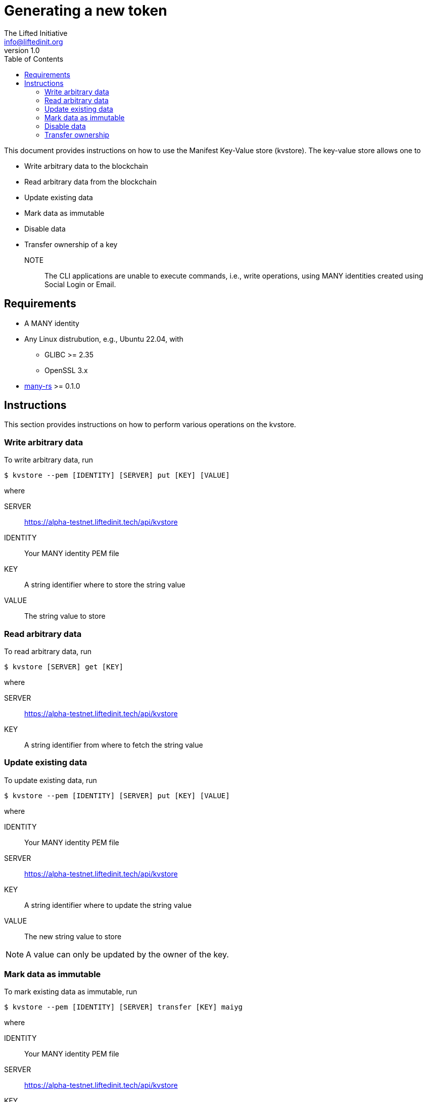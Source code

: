 = Generating a new token
The Lifted Initiative <info@liftedinit.org>
v1.0
:toc:
:homepage: https://www.liftedinit.org
:ss_date: 27-3-2023_
:alberto_url: https://alpha-testnet.liftedinit.tech/
:gwen_url: https://alpha-testnet-gwen.liftedinit.tech/
:many-rs_url: https://github.com/liftedinit/many-rs
:kvstore_url: https://alpha-testnet.liftedinit.tech/api/kvstore

This document provides instructions on how to use the Manifest Key-Value store (kvstore). The key-value store allows one to

* Write arbitrary data to the blockchain
* Read arbitrary data from the blockchain
* Update existing data
* Mark data as immutable
* Disable data
* Transfer ownership of a key

NOTE:: The CLI applications are unable to execute commands, i.e., write operations, using MANY identities created using Social Login or Email.

== Requirements

* A MANY identity
* Any Linux distrubution, e.g., Ubuntu 22.04, with
** GLIBC >= 2.35
** OpenSSL 3.x
* {many-rs_url}[many-rs] >= 0.1.0

== Instructions

This section provides instructions on how to perform various operations on the kvstore.

=== Write arbitrary data
To write arbitrary data, run
```shell
$ kvstore --pem [IDENTITY] [SERVER] put [KEY] [VALUE]
```
where

SERVER:: {kvstore_url}
IDENTITY:: Your MANY identity PEM file
KEY:: A string identifier where to store the string value
VALUE:: The string value to store

=== Read arbitrary data

To read arbitrary data, run
```shell
$ kvstore [SERVER] get [KEY]
```
where

SERVER:: {kvstore_url}
KEY:: A string identifier from where to fetch the string value

=== Update existing data
To update existing data, run
```shell
$ kvstore --pem [IDENTITY] [SERVER] put [KEY] [VALUE]
```
where

IDENTITY:: Your MANY identity PEM file
SERVER:: {kvstore_url}
KEY:: A string identifier where to update the string value
VALUE:: The new string value to store

NOTE: A value can only be updated by the owner of the key.

=== Mark data as immutable
To mark existing data as immutable, run
```shell
$ kvstore --pem [IDENTITY] [SERVER] transfer [KEY] maiyg
```
where

IDENTITY:: Your MANY identity PEM file
SERVER:: {kvstore_url}
KEY:: The string identifier of the location to mark immutable

The `maiyg` identity is a special identity not owned by anyone.

WARNING: This operation is irreversible.

=== Disable data
To disable existing data, run
```shell
$ kvstore --pem [IDENTITY] [SERVER] disable [KEY]
```
where

IDENTITY:: Your MANY identity PEM file
SERVER:: {kvstore_url}
KEY:: The string identifier of the location to disable

NOTE: The data is disabled rather than being deleted. An error will be displayed if one tries to read the value of a disabled key.

NOTE: Only the key owner can re-use a disabled key by writing new data to its location.

=== Transfer ownership
To transfer the ownership of an existing key to another MANY identity, run
```shell
$ kvstore --pem [IDENTITY] [SERVER] transfer [KEY] [DEST]
```
where

IDENTITY:: Your MANY identity PEM file
SERVER:: {kvstore_url}
KEY:: The string identifier of the location to transfer to the new owner
DEST:: The MANY identity of the new owner
